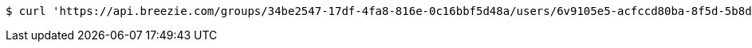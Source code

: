 [source,bash]
----
$ curl 'https://api.breezie.com/groups/34be2547-17df-4fa8-816e-0c16bbf5d48a/users/6v9105e5-acfccd80ba-8f5d-5b8da0-4c00' -i -X DELETE -H 'Authorization: Bearer: 0b79bab50daca910b000d4f1a2b675d604257e42'
----
